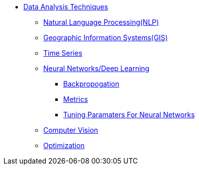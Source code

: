 * xref:introduction-data-analysis-techniques.adoc[Data Analysis Techniques]
** xref:nlp.adoc[Natural Language Processing(NLP)]
** xref:gis.adoc[Geographic Information Systems(GIS)]
** xref:time-series.adoc[Time Series]
** xref:neural-network-deep-learning.adoc[Neural Networks/Deep Learning]
*** xref:backpropogation.adoc[Backpropogation]
*** xref:metrics.adoc[Metrics]
*** xref:tuning-parameters.adoc[Tuning Paramaters For Neural Networks]
** xref:computer-vision.adoc[Computer Vision]
** xref:optimization.adoc[Optimization]